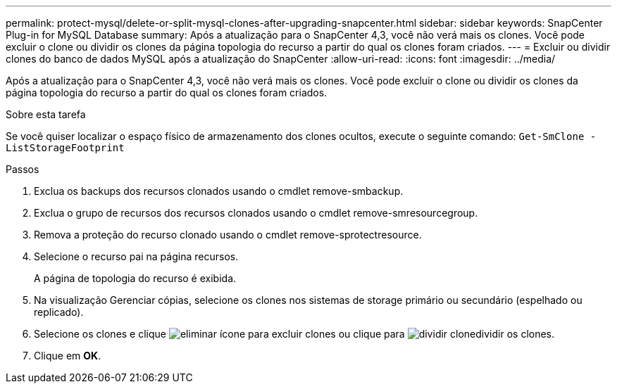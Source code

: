 ---
permalink: protect-mysql/delete-or-split-mysql-clones-after-upgrading-snapcenter.html 
sidebar: sidebar 
keywords: SnapCenter Plug-in for MySQL Database 
summary: Após a atualização para o SnapCenter 4,3, você não verá mais os clones. Você pode excluir o clone ou dividir os clones da página topologia do recurso a partir do qual os clones foram criados. 
---
= Excluir ou dividir clones do banco de dados MySQL após a atualização do SnapCenter
:allow-uri-read: 
:icons: font
:imagesdir: ../media/


[role="lead"]
Após a atualização para o SnapCenter 4,3, você não verá mais os clones. Você pode excluir o clone ou dividir os clones da página topologia do recurso a partir do qual os clones foram criados.

.Sobre esta tarefa
Se você quiser localizar o espaço físico de armazenamento dos clones ocultos, execute o seguinte comando: `Get-SmClone -ListStorageFootprint`

.Passos
. Exclua os backups dos recursos clonados usando o cmdlet remove-smbackup.
. Exclua o grupo de recursos dos recursos clonados usando o cmdlet remove-smresourcegroup.
. Remova a proteção do recurso clonado usando o cmdlet remove-sprotectresource.
. Selecione o recurso pai na página recursos.
+
A página de topologia do recurso é exibida.

. Na visualização Gerenciar cópias, selecione os clones nos sistemas de storage primário ou secundário (espelhado ou replicado).
. Selecione os clones e clique image:../media/delete_icon.gif["eliminar ícone"] para excluir clones ou clique para image:../media/split_clone.gif["dividir clone"]dividir os clones.
. Clique em *OK*.

